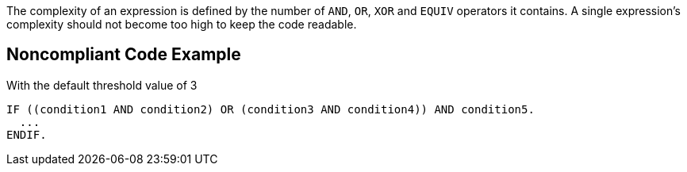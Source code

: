 The complexity of an expression is defined by the number of ``++AND++``, ``++OR++``, ``++XOR++`` and ``++EQUIV++`` operators it contains.
A single expression's complexity should not become too high to keep the code readable.

== Noncompliant Code Example

With the default threshold value of 3

----
IF ((condition1 AND condition2) OR (condition3 AND condition4)) AND condition5.
  ...
ENDIF.
----
